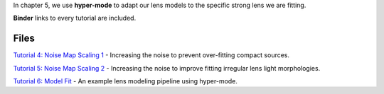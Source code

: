 In chapter 5, we use **hyper-mode** to adapt our lens models to the specific strong lens we are fitting.

**Binder** links to every tutorial are included.

Files
-----

`Tutorial 4: Noise Map Scaling 1 <https://mybinder.org/v2/gh/Jammy2211/autolens_workspace/release?filepath=notebooks/howtolens/chapter_legacy/tutorial_1_noise_map_scaling_1.ipynb>`_
- Increasing the noise to prevent over-fitting compact sources.

`Tutorial 5: Noise Map Scaling 2 <https://mybinder.org/v2/gh/Jammy2211/autolens_workspace/release?filepath=notebooks/howtolens/chapter_legacy/tutorial_2_noise_map_scaling_2.ipynb>`_
- Increasing the noise to improve fitting irregular lens light morphologies.

`Tutorial 6: Model Fit  <https://mybinder.org/v2/gh/Jammy2211/autolens_workspace/release?filepath=notebooks/howtolens/chapter_legacy/tutorial_3_model_fit.ipynb>`_
- An example lens modeling pipeline using hyper-mode.

